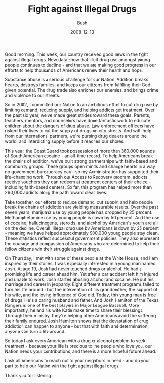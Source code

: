 #+TITLE: Fight against Illegal Drugs
#+AUTHOR: Bush
#+EMAIL: junahan@outlook.com
#+DATE: 2008-12-13

Good morning. This week, our country received good news in the fight against illegal drugs. New data show that illicit drug use amongst young people continues to decline - and that we are making good progress in our efforts to help thousands of Americans renew their health and hope.

Substance abuse is a serious challenge for our Nation. Addition breaks hearts, destroys families, and keeps our citizens from fulfilling their God-given potential. The drug trade also enriches our enemies, and brings crime and violence to our streets. 

So in 2002, I committed our Nation to an ambitious effort to cut drug use by limiting demand, reducing supply, and helping addicts get treatment. Over the past six year, we've made great strides toward these goals. Parents, teachers, mentors, and counselors have done fantastic work to educate children about the dangers of drug abuse. Law enforcement officers have risked their lives to cut the supply of drugs on city streets. And with help from our international partners, we're pursing drug dealers around the world, and interdicting supply before it reaches our shores. 

This year, the Coast Guard took possession of more than 360,000 pounds of South American cocaine - an all-time record. To help Americans break the chains of addition, we've built strong partnerships with faith-based and community groups. These groups open minds and change hearts in a way no government bureaucracy can - so my Administration has supported their life-changing work. Through our Access to Recovery program, addicts receive vouchers they can redeem at treatment centers of their choice - including faith-based centers. So far, this program has helped more than 260,000 addicts along the path toward clean lives. 

Take together, our efforts to reduce demand, cut supply, and help people break the chains of addiction are yielding measurable results. Over the past seven years, marijuana use by young people has dropped by 25 percent. Methamphetamine use by young people is down by 50 percent. And the use of cocaine, hallucinogens, steroids, and alcohol by American's youth are all on the decline. Overall, illegal drug use by Americans is down by 25 percent - meaning we have helped approximately 900,000 young people stay clean. These statistics reflect successful government policies. They also represent the courage and compassion of Americans who are determined to help their fellow citizens win their struggle against drugs.

On Thursday, I met with some of these people at the White House, and I am inspired by their stories. I was especially interested in a young man named Josh. At age 19, Josh had never touched drugs or alcohol. He had a promising life and career ahead him. Yet after a car accident left him injured and unable to work, Josh started abusing alcohol and cocaine. He put his marriage and career in jeopardy. Eight different treatment programs failed to turn his life around - but the intervention of his grandmother, the support of his wife, and the loving influence of God did. Today, this young man is free of drugs. He's a caring husband and father. And Josh Hamilton of the Texas Rangers is one of the best players in Major League Baseball. More importantly, he and his wife Katie make time to share their blessings. Through their ministry, they're helping other Americans avoid the suffering their family endured. Josh Hamilton shows that the devastation of drug addiction can happen to anyone - but that with faith and determination, anyone can turn a life around.

So today I ask every American with a drug or alcohol problem to seek treatment - because your life is precious to the people who love you, our Nation needs your contributions, and there is a more hopeful future ahead.

I ask all Americans to reach out to your neighbors in need - and do your part to help our Nation win the fight against illegal drugs.

Thank you for listening.















